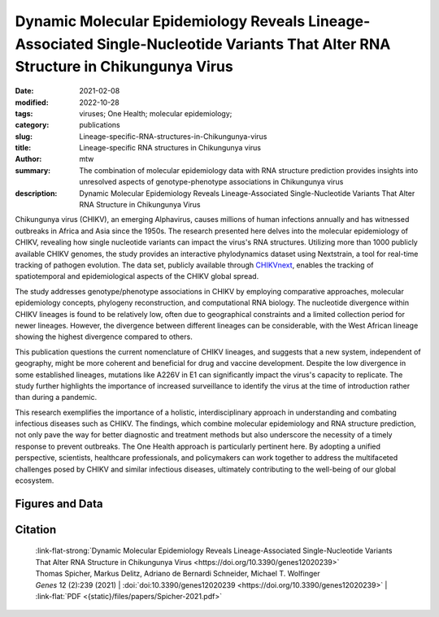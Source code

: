 Dynamic Molecular Epidemiology Reveals Lineage-Associated Single-Nucleotide Variants That Alter RNA Structure in Chikungunya Virus
##################################################################################################################################

:date: 2021-02-08
:modified: 2022-10-28
:tags: viruses; One Health; molecular epidemiology; 
:category: publications
:slug: Lineage-specific-RNA-structures-in-Chikungunya-virus
:title: Lineage-specific RNA structures in Chikungunya virus
:author: mtw
:summary: The combination of molecular epidemiology data with RNA structure prediction provides insights into unresolved aspects of genotype-phenotype associations in Chikungunya virus
:description: Dynamic Molecular Epidemiology Reveals Lineage-Associated Single-Nucleotide Variants That Alter RNA Structure in Chikungunya Virus

.. role:: link-flat-strong(link)
  :class: m-flat m-text m-strong

.. role:: link-flat(link)
  :class: m-flat m-text

.. role:: ul
  :class: m-text m-ul

.. role:: doi(link)
  :class: doi

Chikungunya virus (CHIKV), an emerging Alphavirus, causes millions of human infections annually and has witnessed outbreaks in Africa and Asia since the 1950s. The research presented here delves into the molecular epidemiology of CHIKV, revealing how single nucleotide variants can impact the virus's RNA structures. Utilizing more than 1000 publicly available CHIKV genomes, the study provides an interactive phylodynamics dataset using Nextstrain, a tool for real-time tracking of pathogen evolution. The data set, publicly available through `CHIKVnext <https://nextstrain.org/groups/ViennaRNA/CHIKVnext>`_, enables the tracking of spatiotemporal and epidemiological aspects of the CHIKV global spread.

The study addresses genotype/phenotype associations in CHIKV by employing comparative approaches, molecular epidemiology concepts, phylogeny reconstruction, and computational RNA biology. The nucleotide divergence within CHIKV lineages is found to be relatively low, often due to geographical constraints and a limited collection period for newer lineages. However, the divergence between different lineages can be considerable, with the West African lineage showing the highest divergence compared to others.

This publication questions the current nomenclature of CHIKV lineages, and suggests that a new system, independent of geography, might be more coherent and beneficial for drug and vaccine development. Despite the low divergence in some established lineages, mutations like A226V in E1 can significantly impact the virus's capacity to replicate. The study further highlights the importance of increased surveillance to identify the virus at the time of introduction rather than during a pandemic.

This research exemplifies the importance of a holistic, interdisciplinary approach in understanding and combating infectious diseases such as CHIKV. The findings, which combine molecular epidemiology and RNA structure prediction, not only pave the way for better diagnostic and treatment methods but also underscore the necessity of a timely response to prevent outbreaks. The One Health approach is particularly pertinent here. By adopting a unified perspective, scientists, healthcare professionals, and policymakers can work together to address the multifaceted challenges posed by CHIKV and similar infectious diseases, ultimately contributing to the well-being of our global ecosystem.

.. button-primary:: {static}/files/papers/Spicher-2021.pdf

    Download PDF


.. frame:: Abstract

  Chikungunya virus (CHIKV) is an emerging Alphavirus which causes millions of human infections every year. Outbreaks have been reported in Africa and Asia since the early 1950s, from three CHIKV lineages: West African, East Central South African, and Asian Urban. As new outbreaks occurred in the Americas, individual strains from the known lineages have evolved, creating new monophyletic groups that generated novel geographic-based lineages. Building on a recently updated phylogeny of CHIKV, we report here the availability of an interactive CHIKV phylodynamics dataset, which is based on more than 900 publicly available CHIKV genomes. We provide an interactive view of CHIKV molecular epidemiology built on Nextstrain, a web-based visualization framework for real-time tracking of pathogen evolution. CHIKV molecular epidemiology reveals single nucleotide variants that change the stability and fold of locally stable RNA structures. We propose alternative RNA structure formation in different CHIKV lineages by predicting more than a dozen RNA elements that are subject to perturbation of the structure ensemble upon variation of a single nucleotide.


Figures and Data
================

.. image-grid::

  {static}/files/QuickSlide/QuickSlide__Spicher-2021/QuickSlide__Spicher-2021.001.png

  {static}/files/QuickSlide/QuickSlide__Spicher-2021/QuickSlide__Spicher-2021.002.png
  {static}/files/QuickSlide/QuickSlide__Spicher-2021/QuickSlide__Spicher-2021.003.png

  {static}/files/QuickSlide/QuickSlide__Spicher-2021/QuickSlide__Spicher-2021.004.png
  {static}/files/QuickSlide/QuickSlide__Spicher-2021/QuickSlide__Spicher-2021.005.png

  {static}/files/QuickSlide/QuickSlide__Spicher-2021/QuickSlide__Spicher-2021.006.png
  {static}/files/QuickSlide/QuickSlide__Spicher-2021/QuickSlide__Spicher-2021.007.png

  {static}/files/QuickSlide/QuickSlide__Spicher-2021/QuickSlide__Spicher-2021.008.png



Citation
========

  | :link-flat-strong:`Dynamic Molecular Epidemiology Reveals Lineage-Associated Single-Nucleotide Variants That Alter RNA Structure in Chikungunya Virus <https://doi.org/10.3390/genes12020239>`
  | Thomas Spicher, Markus Delitz, Adriano de Bernardi Schneider, :ul:`Michael T. Wolfinger`
  | *Genes* 12 (2):239 (2021) | :doi:`doi:10.3390/genes12020239 <https://doi.org/10.3390/genes12020239>` | :link-flat:`PDF <{static}/files/papers/Spicher-2021.pdf>`
